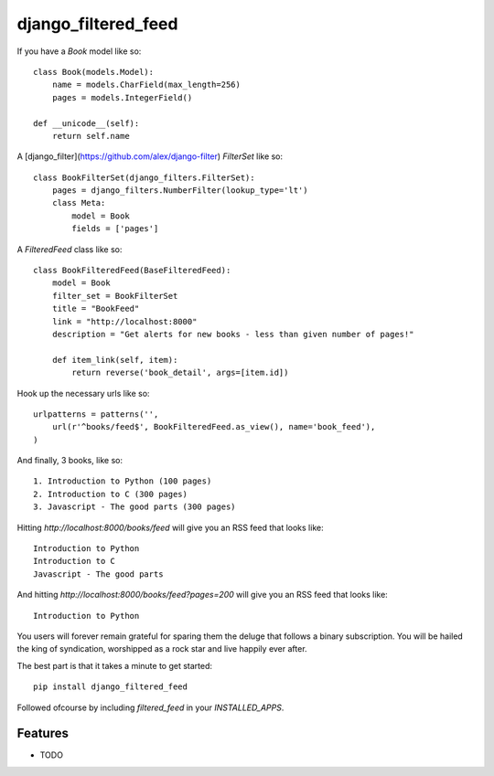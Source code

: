 =============================
django_filtered_feed
=============================

.. image:: https://badge.fury.io/py/django_filtered_feed.png
    :target: http://badge.fury.io/py/django_filtered_feed
    
.. image:: https://travis-ci.org/alixedi/django_filtered_feed.png?branch=master
        :target: https://travis-ci.org/alixedi/django_filtered_feed

.. image:: https://pypip.in/d/django_filtered_feed/badge.png
        :target: https://crate.io/packages/django_filtered_feed?version=latest


If you have a `Book` model like so: ::

    class Book(models.Model):
        name = models.CharField(max_length=256)
        pages = models.IntegerField()

    def __unicode__(self):
        return self.name

A [django_filter](https://github.com/alex/django-filter) `FilterSet` like so: ::

    class BookFilterSet(django_filters.FilterSet):
        pages = django_filters.NumberFilter(lookup_type='lt')
        class Meta:
            model = Book
            fields = ['pages']

A `FilteredFeed` class like so: ::

    class BookFilteredFeed(BaseFilteredFeed):
        model = Book
        filter_set = BookFilterSet
        title = "BookFeed"
        link = "http://localhost:8000"
        description = "Get alerts for new books - less than given number of pages!"

        def item_link(self, item):
            return reverse('book_detail', args=[item.id])

Hook up the necessary urls like so: ::

    urlpatterns = patterns('',
        url(r'^books/feed$', BookFilteredFeed.as_view(), name='book_feed'),
    )

And finally, 3 books, like so: ::

    1. Introduction to Python (100 pages)
    2. Introduction to C (300 pages)
    3. Javascript - The good parts (300 pages)

Hitting `http://localhost:8000/books/feed` will give you an RSS feed that looks like: ::

    Introduction to Python
    Introduction to C
    Javascript - The good parts

And hitting `http://localhost:8000/books/feed?pages=200` will give you an RSS feed that looks like: ::

    Introduction to Python

You users will forever remain grateful for sparing them the deluge that follows a binary subscription. You will be hailed the king of syndication, worshipped as a rock star and live happily ever after.

The best part is that it takes a minute to get started: ::

    pip install django_filtered_feed

Followed ofcourse by including `filtered_feed` in your `INSTALLED_APPS`. ::


Features
--------

* TODO